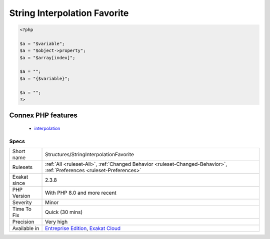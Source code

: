 .. _structures-stringinterpolationfavorite:

.. _string-interpolation-favorite:

String Interpolation Favorite
+++++++++++++++++++++++++++++

.. meta\:\:
	:description:
		String Interpolation Favorite: This analysis collects the various ways that string interpolation is done inside strings.
	:twitter:card: summary_large_image
	:twitter:site: @exakat
	:twitter:title: String Interpolation Favorite
	:twitter:description: String Interpolation Favorite: This analysis collects the various ways that string interpolation is done inside strings
	:twitter:creator: @exakat
	:twitter:image:src: https://www.exakat.io/wp-content/uploads/2020/06/logo-exakat.png
	:og:image: https://www.exakat.io/wp-content/uploads/2020/06/logo-exakat.png
	:og:title: String Interpolation Favorite
	:og:type: article
	:og:description: This analysis collects the various ways that string interpolation is done inside strings
	:og:url: https://php-tips.readthedocs.io/en/latest/tips/Structures/StringInterpolationFavorite.html
	:og:locale: en
  This analysis collects the various ways that string interpolation is done inside strings. Until PHP 8.1, there were 4 ways :

.. code-block:: php
   
   <?php
   
   $a = "$variable";
   $a = "$object->property";
   $a = "$array[index]";
   
   $a = "";
   $a = "{$variable}";
   
   $a = "";
   ?>
Connex PHP features
-------------------

  + `interpolation <https://php-dictionary.readthedocs.io/en/latest/dictionary/interpolation.ini.html>`_


Specs
_____

+--------------+-------------------------------------------------------------------------------------------------------------------------+
| Short name   | Structures/StringInterpolationFavorite                                                                                  |
+--------------+-------------------------------------------------------------------------------------------------------------------------+
| Rulesets     | :ref:`All <ruleset-All>`, :ref:`Changed Behavior <ruleset-Changed-Behavior>`, :ref:`Preferences <ruleset-Preferences>`  |
+--------------+-------------------------------------------------------------------------------------------------------------------------+
| Exakat since | 2.3.8                                                                                                                   |
+--------------+-------------------------------------------------------------------------------------------------------------------------+
| PHP Version  | With PHP 8.0 and more recent                                                                                            |
+--------------+-------------------------------------------------------------------------------------------------------------------------+
| Severity     | Minor                                                                                                                   |
+--------------+-------------------------------------------------------------------------------------------------------------------------+
| Time To Fix  | Quick (30 mins)                                                                                                         |
+--------------+-------------------------------------------------------------------------------------------------------------------------+
| Precision    | Very high                                                                                                               |
+--------------+-------------------------------------------------------------------------------------------------------------------------+
| Available in | `Entreprise Edition <https://www.exakat.io/entreprise-edition>`_, `Exakat Cloud <https://www.exakat.io/exakat-cloud/>`_ |
+--------------+-------------------------------------------------------------------------------------------------------------------------+


